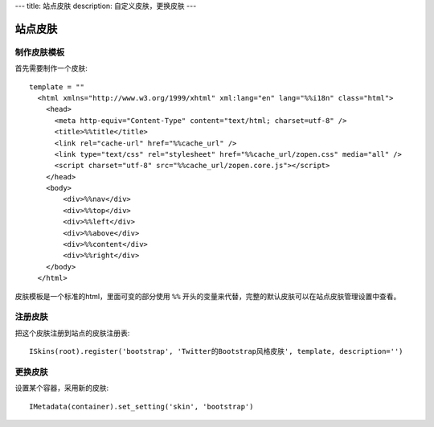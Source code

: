 ---
title: 站点皮肤
description: 自定义皮肤，更换皮肤
---

===============
站点皮肤
===============

制作皮肤模板
=====================
首先需要制作一个皮肤::

  template = ""
    <html xmlns="http://www.w3.org/1999/xhtml" xml:lang="en" lang="%%i18n" class="html">
      <head>
        <meta http-equiv="Content-Type" content="text/html; charset=utf-8" />
        <title>%%title</title>
        <link rel="cache-url" href="%%cache_url" />
        <link type="text/css" rel="stylesheet" href="%%cache_url/zopen.css" media="all" />
        <script charset="utf-8" src="%%cache_url/zopen.core.js"></script>
      </head>
      <body>
          <div>%%nav</div>
          <div>%%top</div>
          <div>%%left</div>
          <div>%%above</div>
          <div>%%content</div>
          <div>%%right</div>
      </body>
    </html>

皮肤模板是一个标准的html，里面可变的部分使用 ``%%`` 开头的变量来代替，完整的默认皮肤可以在站点皮肤管理设置中查看。

注册皮肤
=============
把这个皮肤注册到站点的皮肤注册表::

   ISkins(root).register('bootstrap', 'Twitter的Bootstrap风格皮肤', template, description='')

更换皮肤
==================
设置某个容器，采用新的皮肤::

    IMetadata(container).set_setting('skin', 'bootstrap')

